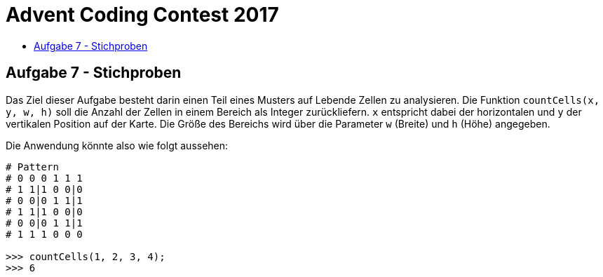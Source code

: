 = Advent Coding Contest 2017
:toc:
:toc-title:
:toclevels: 3
:nofooter:

== Aufgabe 7 - Stichproben
Das Ziel dieser Aufgabe besteht darin einen Teil eines Musters auf Lebende Zellen zu analysieren. Die Funktion `countCells(x, y, w, h)` soll die Anzahl der Zellen in einem Bereich als Integer zurückliefern. `x` entspricht dabei der horizontalen und `y` der vertikalen Position auf der Karte. Die Größe des Bereichs wird über die Parameter `w` (Breite) und `h` (Höhe) angegeben.

Die Anwendung könnte also wie folgt aussehen:
[source, ruby]
----
# Pattern
# 0 0 0 1 1 1
# 1 1|1 0 0|0
# 0 0|0 1 1|1
# 1 1|1 0 0|0
# 0 0|0 1 1|1
# 1 1 1 0 0 0

>>> countCells(1, 2, 3, 4);
>>> 6
----
